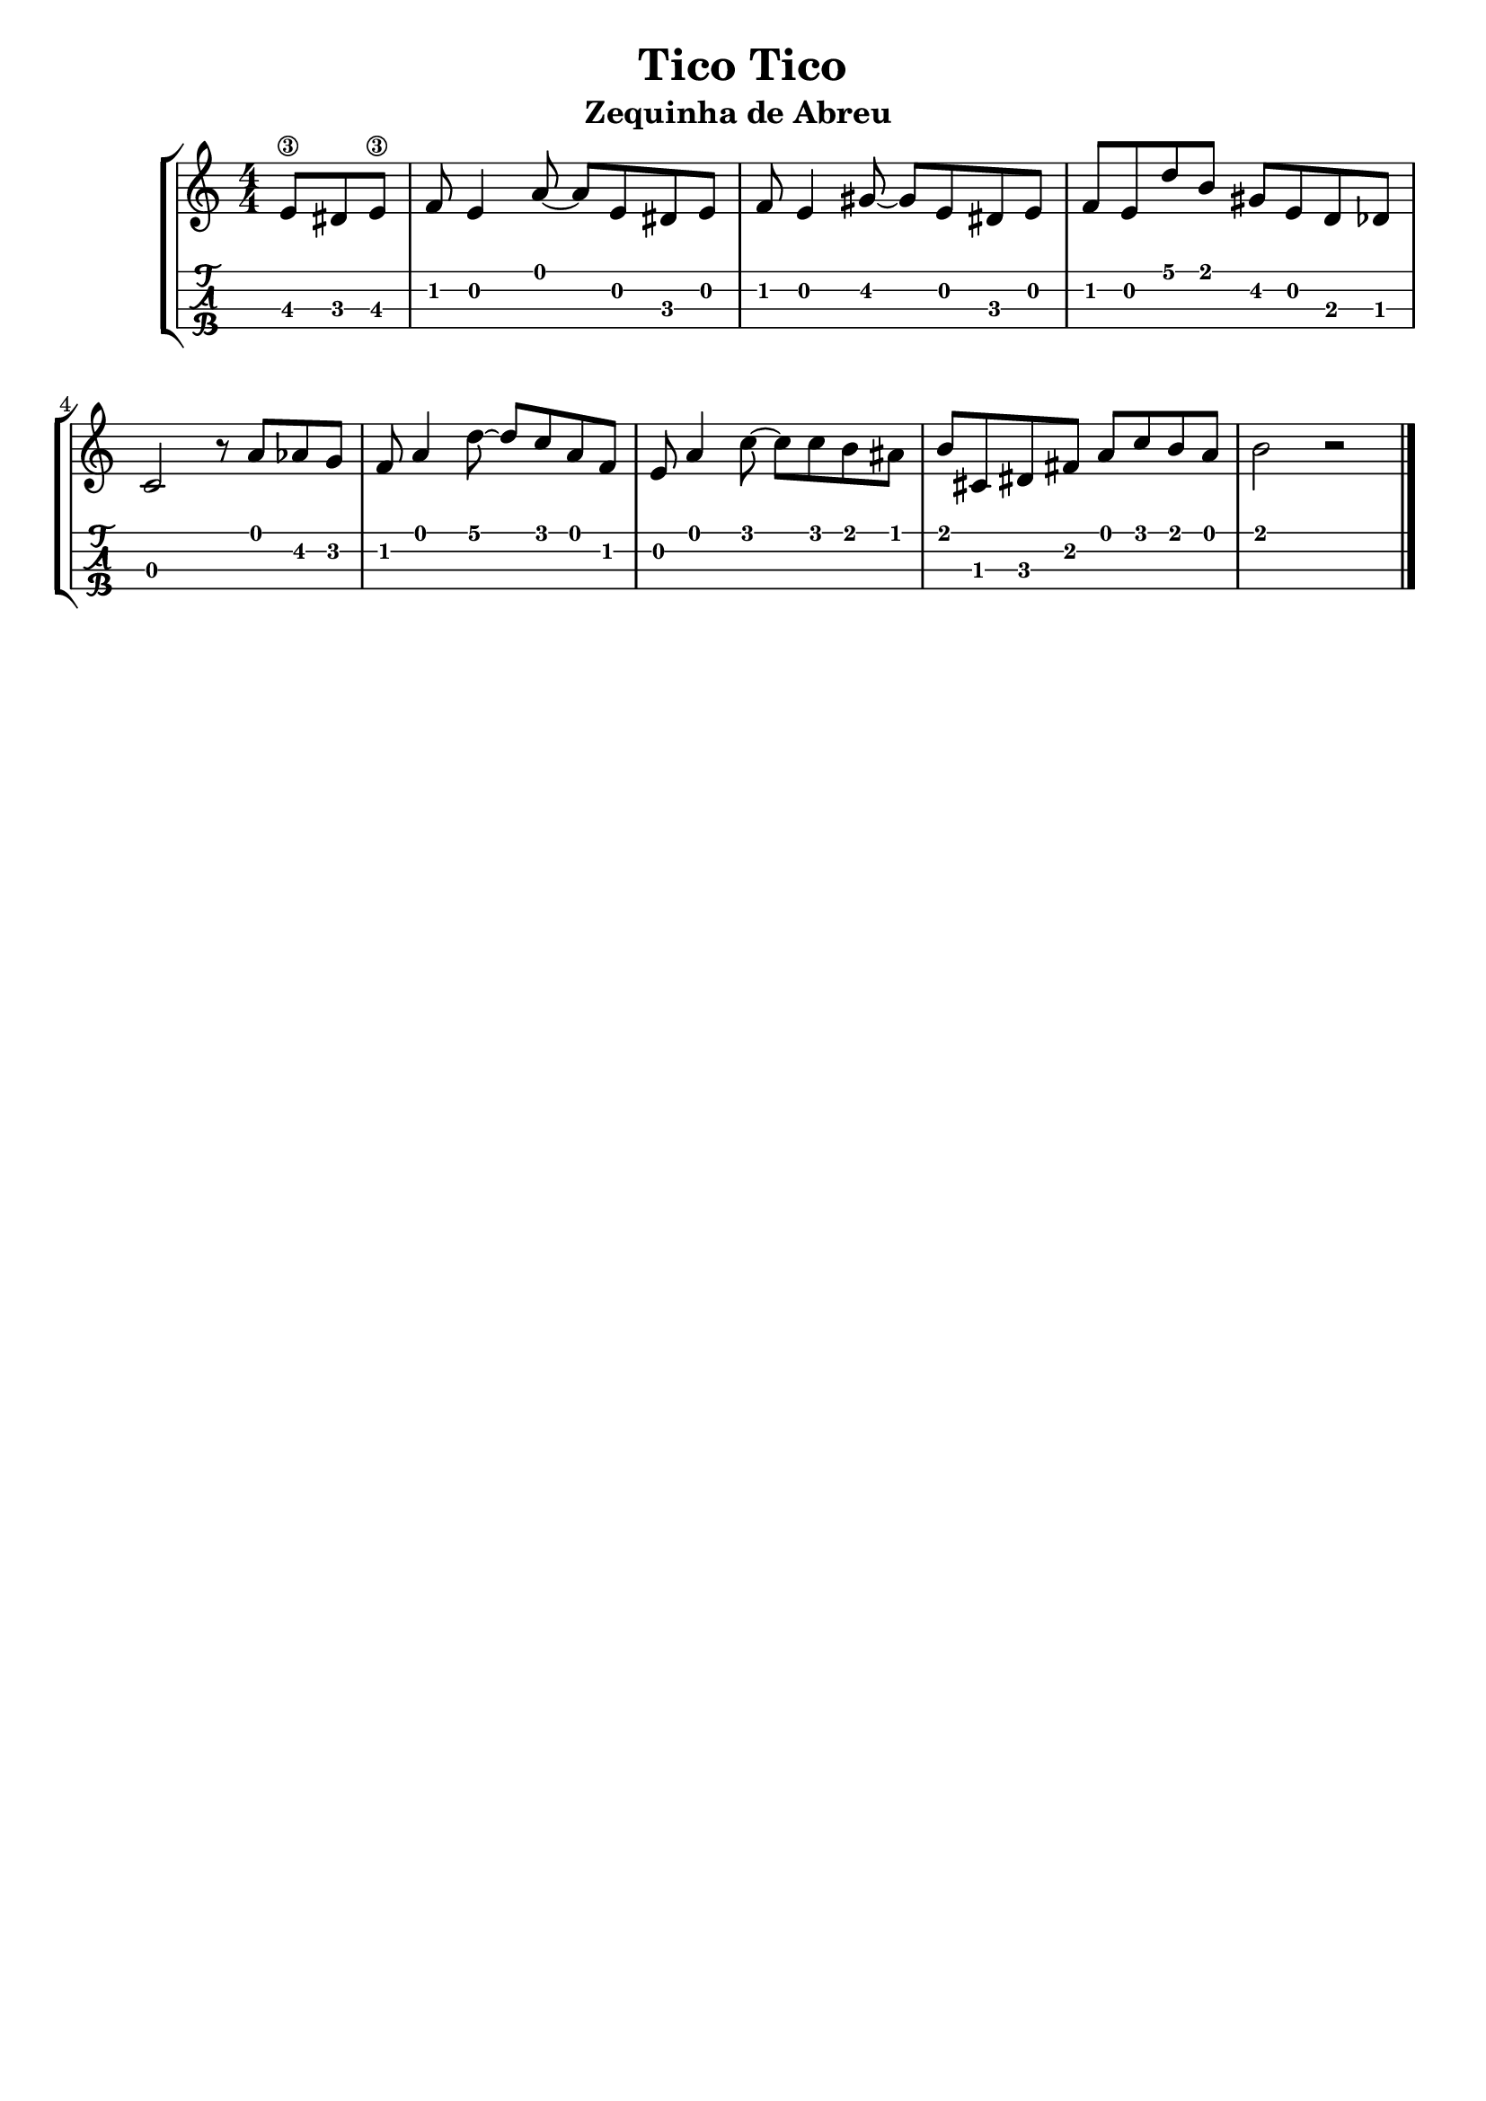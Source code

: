 \header {
  title = "Tico Tico"
  subtitle = "Zequinha de Abreu "
  subsubtile = ""
  tagline = ""  % removed
}

\layout{
	\context {
		\TabStaff
		stringTunings = #ukulele-tuning
	}
}

%--- Introducción de las notas ---%
uno = \relative c' {
\key c \major
\numericTimeSignature
\time 4/4
\partial 4. e8\3 dis e\3 |
    f e4 a8 ~ a e dis e |
    f e4 gis8 ~ gis e dis e |
    f e d' b gis e d des |
    c2 r8 a' aes g f a4 d8 ~ d c a f |
    e a4 c8 ~ c c b ais |
    b cis, dis fis a c b a |
    b2 r |
    \bar "|."
}

%--- Partitura ---%
\score {
 \header {
      piece = ""
    }
	\new StaffGroup	
	<<
		\new Staff \uno
		\new TabStaff \uno
	>>
}

\layout {}
\midi {}